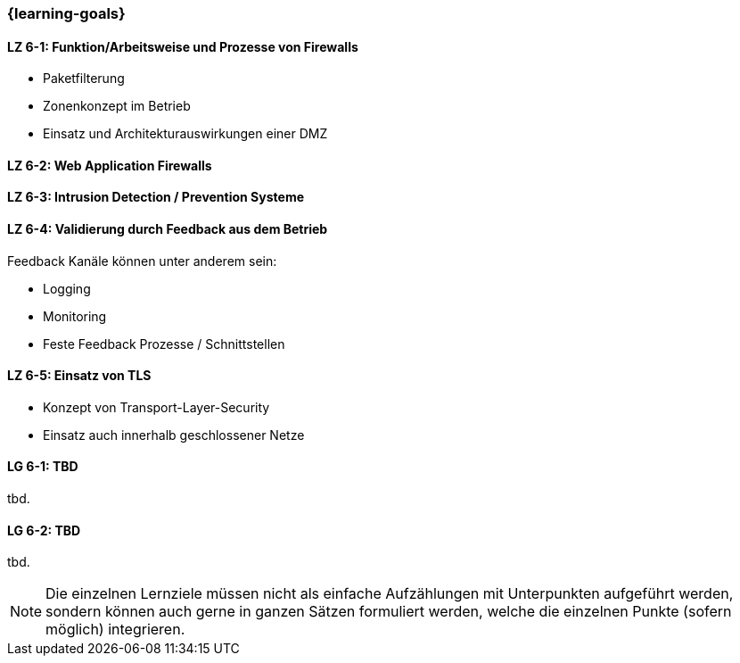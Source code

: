 === {learning-goals}


// tag::DE[]

[[LZ-6-1]]
==== LZ 6-1: Funktion/Arbeitsweise und Prozesse von Firewalls

- Paketfilterung
- Zonenkonzept im Betrieb
- Einsatz und Architekturauswirkungen einer DMZ

[[LZ-6-2]]
==== LZ 6-2: Web Application Firewalls

[[LZ-6-3]]
==== LZ 6-3: Intrusion Detection / Prevention Systeme

[[LZ-6-4]]
==== LZ 6-4: Validierung durch Feedback aus dem Betrieb

Feedback Kanäle können unter anderem sein:

- Logging
- Monitoring
- Feste Feedback Prozesse / Schnittstellen

[[LZ-6-5]]
==== LZ 6-5: Einsatz von TLS
- Konzept von Transport-Layer-Security
- Einsatz auch innerhalb geschlossener Netze

// end::DE[]

// tag::EN[]
[[LG-6-1]]
==== LG 6-1: TBD
tbd.

[[LG-6-2]]
==== LG 6-2: TBD
tbd.
// end::EN[]

// tag::REMARK[]
[NOTE]
====
Die einzelnen Lernziele müssen nicht als einfache Aufzählungen mit Unterpunkten aufgeführt werden, sondern können auch gerne in ganzen Sätzen formuliert werden, welche die einzelnen Punkte (sofern möglich) integrieren.
====
// end::REMARK[]
